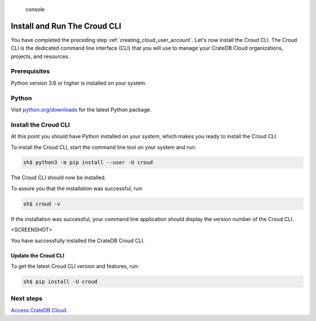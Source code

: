 .. highlights:: console

=============================
Install and Run The Croud CLI
=============================

You have completed the preceding step :ref:`creating_cloud_user_account`. Let's
now install the Croud CLI. The Croud CLI is the  dedicated command line
interface (CLI) that you will use to manage your CrateDB Cloud organizations,
projects, and resources.

Prerequisites
=============

Python version 3.6 or higher is installed on your system.

Python
======

Visit `python.org/downloads`_ for the latest Python package.

Install the Croud CLI
=====================

At this point you should have Python installed on your system, which makes you
ready to install the Croud CLI.

To install the Croud CLI, start the command line tool on your system and run:

.. code-block:: console

    sh$ python3 -m pip install --user -U croud

The Croud CLI should now be installed.

To assure you that the installation was successful, run:

.. code-block:: console

    sh$ croud -v

If the installation was successful, your command line application should display
the version number of the Croud CLI.

<SCREENSHOT>

You have successfully installed the CrateDB Croud CLI.

Update the Croud CLI
--------------------

To get the latest Croud CLI version and features, run:

.. code-block:: console

    sh$ pip install -U croud

Next steps
==========

`Access CrateDB Cloud`_.

.. _python.org/downloads: https://www.python.org/downloads/
.. _Access CrateDB Cloud: https://crate.io/docs/crate/cloud-getting-started/en/latest/create/accessing_cdb_cloud.html
